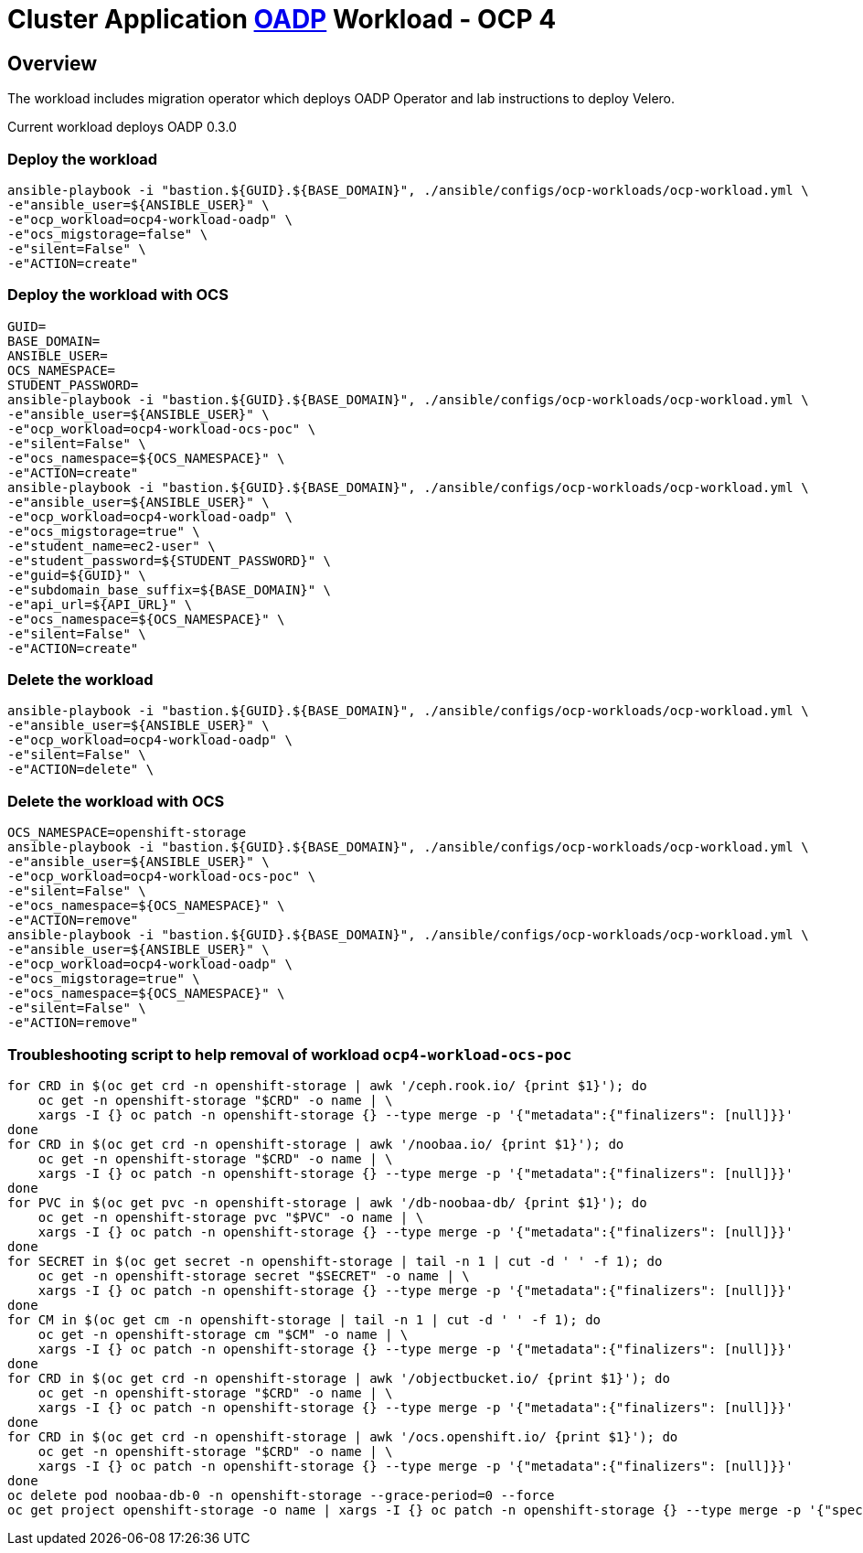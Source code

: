 = Cluster Application https://github.com/openshift/oadp-operator[OADP] Workload - OCP 4

== Overview

The workload includes migration operator which deploys OADP Operator and lab instructions to deploy Velero.

Current workload deploys OADP 0.3.0

=== Deploy the workload
[source,'bash']
----
ansible-playbook -i "bastion.${GUID}.${BASE_DOMAIN}", ./ansible/configs/ocp-workloads/ocp-workload.yml \
-e"ansible_user=${ANSIBLE_USER}" \
-e"ocp_workload=ocp4-workload-oadp" \
-e"ocs_migstorage=false" \
-e"silent=False" \
-e"ACTION=create"
----
=== Deploy the workload with OCS
[source,'bash']
----
GUID=
BASE_DOMAIN=
ANSIBLE_USER=
OCS_NAMESPACE=
STUDENT_PASSWORD=
ansible-playbook -i "bastion.${GUID}.${BASE_DOMAIN}", ./ansible/configs/ocp-workloads/ocp-workload.yml \
-e"ansible_user=${ANSIBLE_USER}" \
-e"ocp_workload=ocp4-workload-ocs-poc" \
-e"silent=False" \
-e"ocs_namespace=${OCS_NAMESPACE}" \
-e"ACTION=create"
ansible-playbook -i "bastion.${GUID}.${BASE_DOMAIN}", ./ansible/configs/ocp-workloads/ocp-workload.yml \
-e"ansible_user=${ANSIBLE_USER}" \
-e"ocp_workload=ocp4-workload-oadp" \
-e"ocs_migstorage=true" \
-e"student_name=ec2-user" \
-e"student_password=${STUDENT_PASSWORD}" \
-e"guid=${GUID}" \
-e"subdomain_base_suffix=${BASE_DOMAIN}" \
-e"api_url=${API_URL}" \
-e"ocs_namespace=${OCS_NAMESPACE}" \
-e"silent=False" \
-e"ACTION=create"
----

=== Delete the workload

[source,'bash']
----
ansible-playbook -i "bastion.${GUID}.${BASE_DOMAIN}", ./ansible/configs/ocp-workloads/ocp-workload.yml \
-e"ansible_user=${ANSIBLE_USER}" \
-e"ocp_workload=ocp4-workload-oadp" \
-e"silent=False" \
-e"ACTION=delete" \
----

=== Delete the workload with OCS
[source,'bash']
----
OCS_NAMESPACE=openshift-storage
ansible-playbook -i "bastion.${GUID}.${BASE_DOMAIN}", ./ansible/configs/ocp-workloads/ocp-workload.yml \
-e"ansible_user=${ANSIBLE_USER}" \
-e"ocp_workload=ocp4-workload-ocs-poc" \
-e"silent=False" \
-e"ocs_namespace=${OCS_NAMESPACE}" \
-e"ACTION=remove"
ansible-playbook -i "bastion.${GUID}.${BASE_DOMAIN}", ./ansible/configs/ocp-workloads/ocp-workload.yml \
-e"ansible_user=${ANSIBLE_USER}" \
-e"ocp_workload=ocp4-workload-oadp" \
-e"ocs_migstorage=true" \
-e"ocs_namespace=${OCS_NAMESPACE}" \
-e"silent=False" \
-e"ACTION=remove"
----

=== Troubleshooting script to help removal of workload `ocp4-workload-ocs-poc`
[source,'bash']
----
for CRD in $(oc get crd -n openshift-storage | awk '/ceph.rook.io/ {print $1}'); do
    oc get -n openshift-storage "$CRD" -o name | \
    xargs -I {} oc patch -n openshift-storage {} --type merge -p '{"metadata":{"finalizers": [null]}}'
done
for CRD in $(oc get crd -n openshift-storage | awk '/noobaa.io/ {print $1}'); do
    oc get -n openshift-storage "$CRD" -o name | \
    xargs -I {} oc patch -n openshift-storage {} --type merge -p '{"metadata":{"finalizers": [null]}}'
done
for PVC in $(oc get pvc -n openshift-storage | awk '/db-noobaa-db/ {print $1}'); do
    oc get -n openshift-storage pvc "$PVC" -o name | \
    xargs -I {} oc patch -n openshift-storage {} --type merge -p '{"metadata":{"finalizers": [null]}}'
done
for SECRET in $(oc get secret -n openshift-storage | tail -n 1 | cut -d ' ' -f 1); do
    oc get -n openshift-storage secret "$SECRET" -o name | \
    xargs -I {} oc patch -n openshift-storage {} --type merge -p '{"metadata":{"finalizers": [null]}}'
done
for CM in $(oc get cm -n openshift-storage | tail -n 1 | cut -d ' ' -f 1); do
    oc get -n openshift-storage cm "$CM" -o name | \
    xargs -I {} oc patch -n openshift-storage {} --type merge -p '{"metadata":{"finalizers": [null]}}'
done
for CRD in $(oc get crd -n openshift-storage | awk '/objectbucket.io/ {print $1}'); do
    oc get -n openshift-storage "$CRD" -o name | \
    xargs -I {} oc patch -n openshift-storage {} --type merge -p '{"metadata":{"finalizers": [null]}}'
done
for CRD in $(oc get crd -n openshift-storage | awk '/ocs.openshift.io/ {print $1}'); do
    oc get -n openshift-storage "$CRD" -o name | \
    xargs -I {} oc patch -n openshift-storage {} --type merge -p '{"metadata":{"finalizers": [null]}}'
done
oc delete pod noobaa-db-0 -n openshift-storage --grace-period=0 --force
oc get project openshift-storage -o name | xargs -I {} oc patch -n openshift-storage {} --type merge -p '{"spec":{"finalizers": [null]}}'
----
